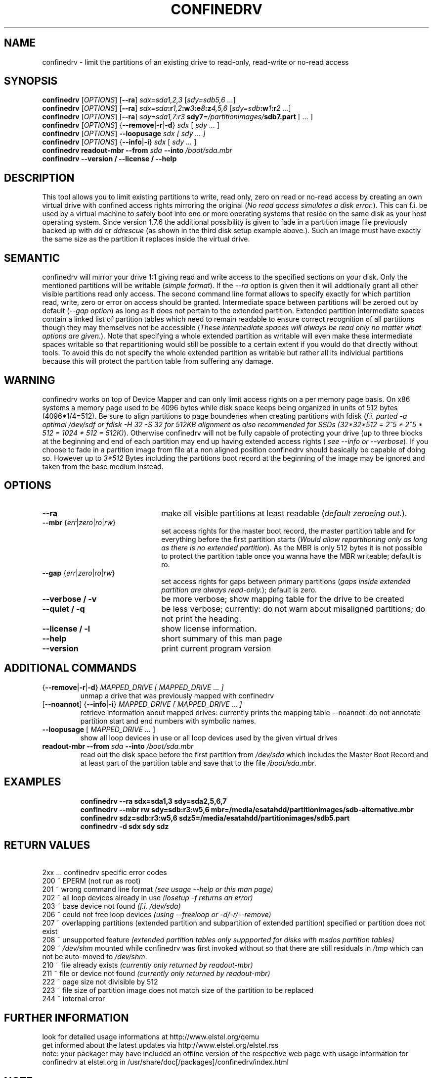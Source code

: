 .TH CONFINEDRV 8 "November 2013" "version 1.2.1" "Maintenance Commands"

.SH NAME
confinedrv \- limit the partitions of an existing drive to read-only, read-write or no-read access

.SH SYNOPSIS
.B confinedrv
.RI [ OPTIONS ]
.RB [ --ra ] 
.IR sdx=sda1,2,3 " [" "sdy=sdb5,6 ..." "]"
.br
.B confinedrv
.RI [ OPTIONS ]
.RB [ --ra ]
.IB sdx=sda :r 1,2 :w 3 :e 8 :z 4,5,6 
.IB \fR[\fIsdy=sdb :w 1 :r "2 ...\fR]"
.br
.B confinedrv
.RI [ OPTIONS ]
.RB [ --ra ]
.IB "sdy=sda1,7:r3  " " sdy7" =/partitionimages/ sdb7.part
.RI " [ " ... " ] "
.br
.B confinedrv 
.RI [ OPTIONS ] 
.RB { --remove | -r | -d } 
.IR sdx " [ " "sdy ..."  " ] "
.br
.B confinedrv
.RI [ OPTIONS ]
.BI --loopusage " sdx [ sdy ... ]"
.br
.B confinedrv
.RI [ OPTIONS ] 
.RB { --info | -i  }
.IR sdx " [ " "sdy ..." " ] "
.br
.B confinedrv readout-mbr 
.BI --from " sda"
.BI --into " /boot/sda.mbr"
.br
.BI "confinedrv --version / --license / --help "
.br

.SH DESCRIPTION
This tool allows you to limit existing partitions to write, read only, zero on read or no-read access by creating an own virtual drive with confined access rights mirroring the original (\fINo read access simulates a disk error.\fR). This can f.i. be used by a virtual machine to safely boot into one or more operating systems that reside on the same disk as your host operating system. Since version 1.7.6 the additional possibility is given to fade in a partition image file previously backed up with \fIdd\fR or \fIddrescue\fR (as shown in the third disk setup example above.). Such an image must have exactly the same size as the partition it replaces inside the virtual drive.

.SH SEMANTIC
confinedrv will mirror your drive 1:1 giving read and write access to the specified sections on your disk. Only the mentioned partitions will be writable (\fIsimple format\fR). If the \fI--ra\fR option is given then it will addtionally grant all other visible partitions read only access. The second command line format allows to specify exactly for which partition read, write, zero or error on access should be granted. Intermediate space between partitions will be zeroed out by default (\fI--gap option\fR) as long as it does not pertain to the extended partition. Extended partition intermediate spaces contain a linked list of partition tables which need to remain readable to ensure correct recognition of all partitions though they may themselves not be accessible (\fIThese intermediate spaces will always be read only no matter what options are given.\fR). Note that specifying a whole extended partition as writable will even make these intermediate spaces writable so that repartitioning would still be possible to a certain extent if you would do that directly without tools. To avoid this do not specify the whole extended partition as writable but rather all its individual partitions because this will protect the partition table from suffering any damage.

.SH WARNING
confinedrv works on top of Device Mapper and can only limit access rights on a per memory page basis. On x86 systems a memory page used to be 4096 bytes while disk space keeps being organized in units of 512 bytes (4096*1/4=512). Be sure to align partitions to page bounderies when creating partitions with fdisk (\fIf.i. parted -a optimal /dev/sdf or fdisk -H 32 -S 32 for 512KB alignment as also recommended for SSDs (32*32*512 = 2^5 * 2^5 * 512 = 1024 * 512 = 512K)\fR). Otherwise confinedrv will not be fully capable of protecting your drive (up to three blocks at the beginning and end of each partition may end up having extended access rights (\fI see --info or --verbose\fR). If you choose to fade in a partition image from file at a non aligned position confinedrv should basically be capable of doing so. However up to \fI3*512\fR Bytes including the partitions boot record at the beginning of the image may be ignored and taken from the base medium instead.

.SH OPTIONS
.TP 22
.B --ra
make all visible partitions at least readable (\fIdefault zeroeing out.\fR).
.TP
.RI "\fB--mbr\fR {" err | zero | ro | rw }
set access rights for the master boot record, the master partition table and for everything before the first partition starts (\fIWould allow repartitioning only as long as there is no extended partition\fR). As the MBR is only 512 bytes it is not possible to protect the partition table once you wanna have the MBR writeable; default is ro.
.TP
.RI "\fB--gap\fR {" err | zero | ro | rw }
set access rights for gaps between primary partitions (\fIgaps inside extended partition are always read-only.\fR); default is zero.
.TP
.B "--verbose / -v"
be more verbose; show mapping table for the drive to be created
.TP
.B "--quiet / -q"
be less verbose; currently: do not warn about misaligned partitions; do not print the heading.
.TP
.B --license / -l
show license information.
.TP
.B --help
short summary of this man page
.TP
.B --version
print current program version
  
.SH ADDITIONAL COMMANDS
.TP
.RB { --remove | -r | -d } "\fI MAPPED_DRIVE  [ MAPPED_DRIVE ... ]\fR"
unmap a drive that was previously mapped with confinedrv
.TP
.RB [ --noannot "] {" --info | -i }  "\fI MAPPED_DRIVE  [ MAPPED_DRIVE ... ] \fR"
retrieve information about mapped drives: currently prints the mapping table
--noannot: do not annotate partition start and end numbers with symbolic names.
.TP
.RI "\fB--loopusage\fR [ " "MAPPED_DRIVE ... " ]
show all loop devices in use or all loop devices used by the given virtual drives
.TP
.B readout-mbr --from \fIsda \fB--into\fI /boot/sda.mbr\fR
read out the disk space before the first partition from \fI/dev/sda\fR which includes the Master Boot Record and at least part of the partition table and save that to the file \fI/boot/sda.mbr\fR.
.TP

.SH EXAMPLES
\fBconfinedrv --ra sdx=sda1,3 sdy=sda2,5,6,7\fP
.br
\fBconfinedrv --mbr rw sdy=sdb:r3:w5,6 mbr=/media/esatahdd/partitionimages/sdb-alternative.mbr \fP
.br
\fBconfinedrv sdz=sdb:r3:w5,6 sdz5=/media/esatahdd/partitionimages/sdb5.part \fP
.br
\fBconfinedrv -d sdx sdy sdz\fP
.br

.SH RETURN VALUES
\ \ \ 2xx ... confinedrv specific error codes
.br
   200 ~ EPERM (not run as root) 
   201 ~ wrong command line format \fI(see usage --help or this man page)\fR
   202 ~ all loop devices already in use \fI(losetup -f returns an error)\fR
   203 ~ base device not found \fI(f.i. /dev/sda)\fR
   206 ~ could not free loop devices \fI(using --freeloop or -d/-r/--remove)\fR
   207 ~ overlapping partitions (extended partition and subpartition of extended partition) specified or partition does not exist
   208 ~ unsupported feature \fI(extended partition tables only suppported for disks with msdos partition tables)\fR
   209 ~ \fI/dev/shm\fR mounted while confinedrv was first invoked without so that there are still residuals in \fI/tmp\fR which can not be auto-moved to \fI/dev/shm\fR.
   210 ~ file already exists \fI(currently only returned by readout-mbr)\fR
   211 ~ file or device not found \fI(currently only returned by readout-mbr)\fR
   222 ~ page size not divisible by 512
   223 ~ file size of partition image does not match size of the partition to be replaced
   244 ~ internal error

.SH FURTHER INFORMATION
look for detailed usage informations at http://www.elstel.org/qemu
.br
get informed about the latest updates via http://www.elstel.org/elstel.rss
.br
note: your packager may have included an offline version of the respective web page with usage information for confinedrv at elstel.org in /usr/share/doc[/packages]/confinedrv/index.html

.SH NOTE
confinedrv has preliminary support for GPT partition tables since version 1.7.2 (It simply makes the start and end of the virtual drive readable which may result to be larger in size than the GPT partition table.). While UEFI based machines will use the new GPT format by default you may still use traditional MSDOS partition tables for drives up to 1TB which is also the default for elder BIOS based systems.

.SH SEE ALSO
.BR kpartx (8),
.BR qemu (1),
.BR dmsetup (8),
.BR losetup (8),
.BR parted (8),
.BR dd (1),
.BR ddrescue (1),
.BR getconf (1).

.SH AUTHORS

.B confinedrv
was invented, designed and programmed by Elmar Stellnberger <estellnb@elstel.org> (other emails: estellnb@gmail.com, estellnb@yahoo.de).

.SH LICENSE
This program may be used under the terms of GPLv3; see: https://www.gnu.org/licenses/gpl-3.0.en.html.
.br
If you apply changes please sign our contributor license agreement at https://www.elstel.org/license/CLA-elstel.pdf so that your changes can be included into the main trunk at www.elstel.org/qemu/
.br
(c) copyright by Elmar Stellnberger 2016
 
